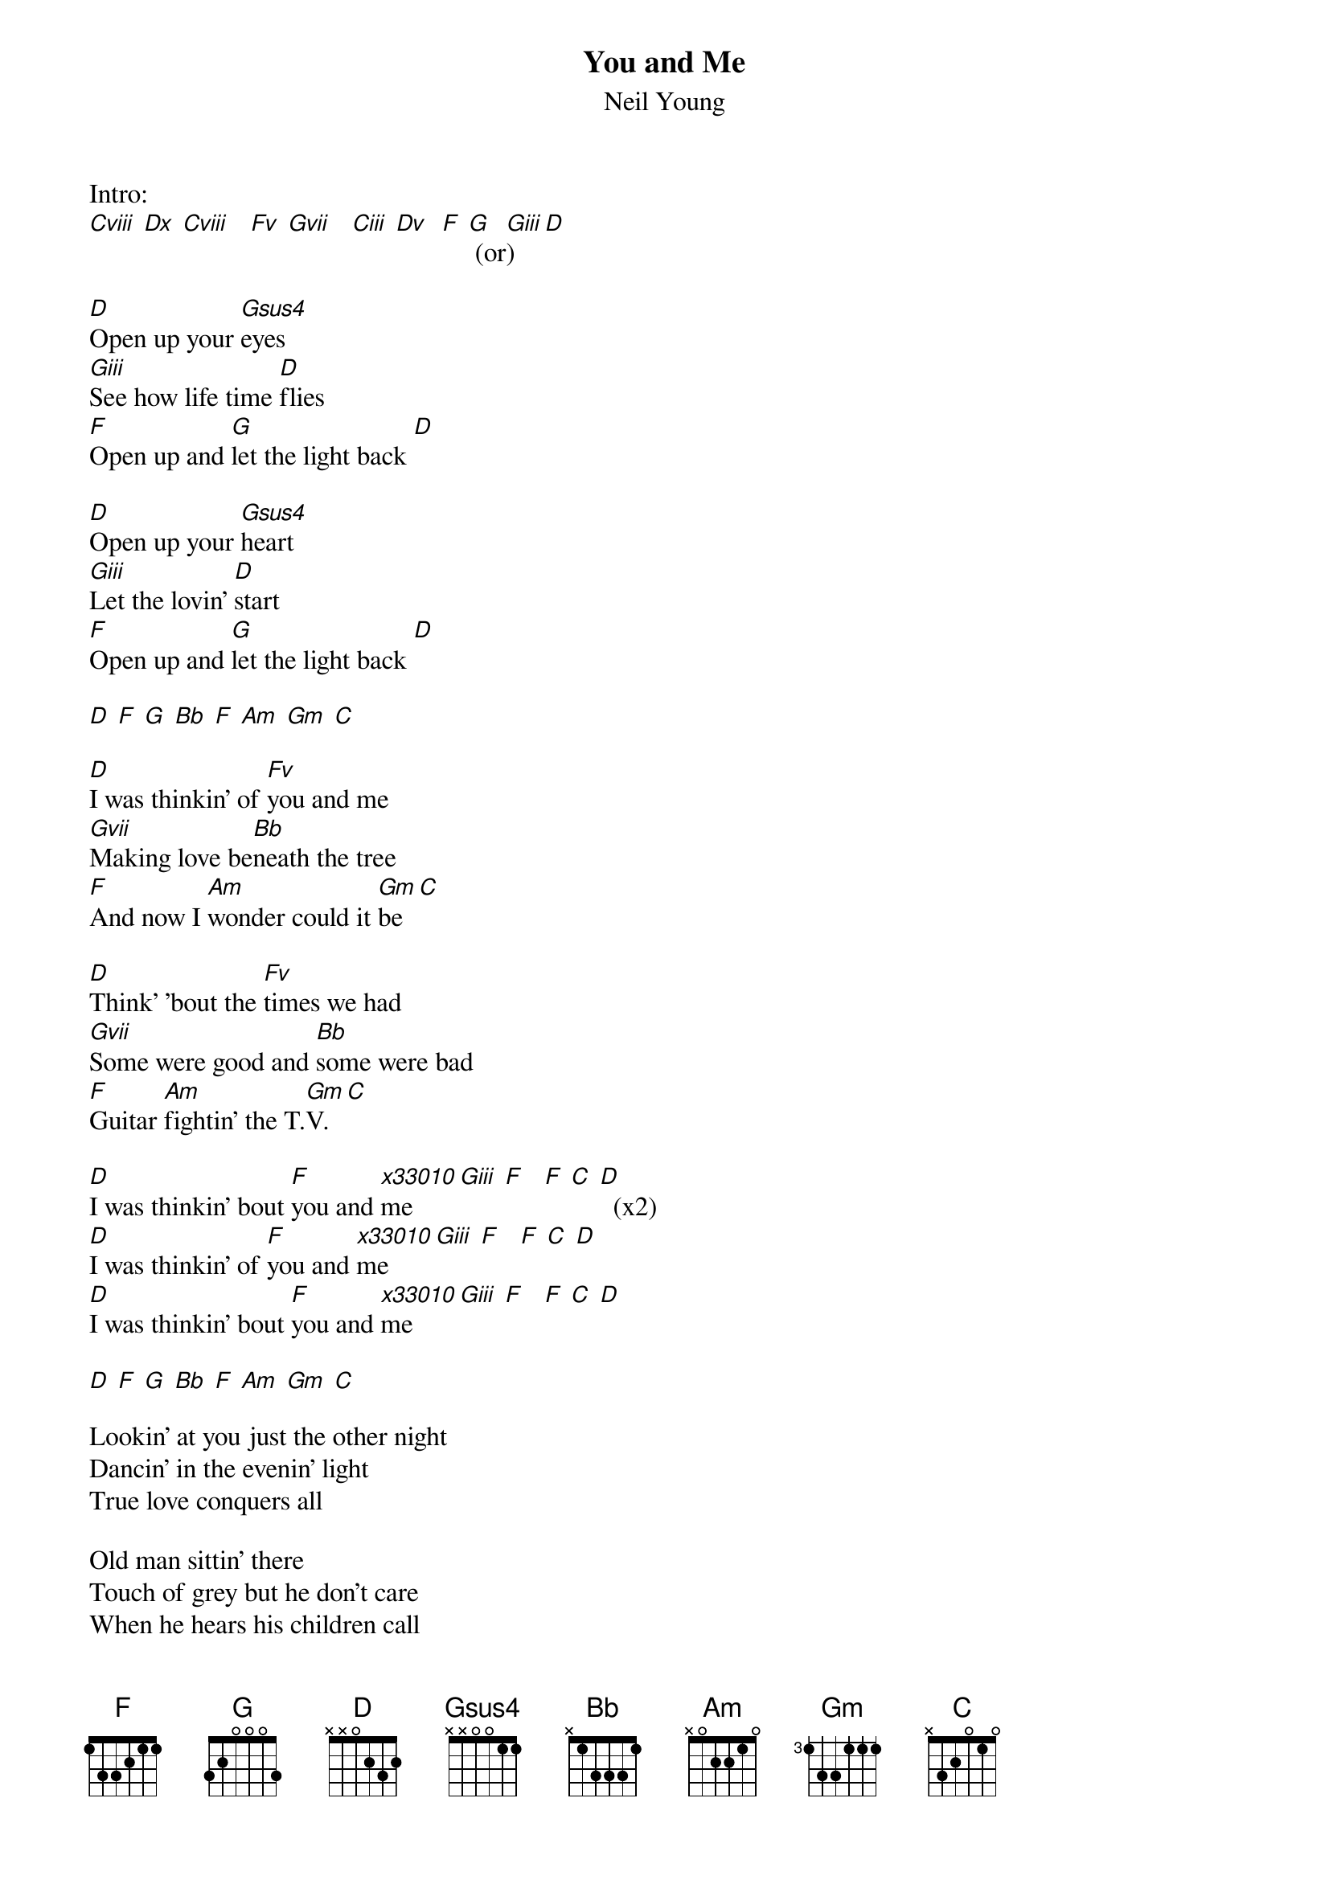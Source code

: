 # From: rcwoods@unix1.tcd.ie (cal woods)
# lyrics: from the c-d sleeve
# chords: audio
# corrections: welcome. thanks to jim despo.
# rcwoods|famoore@unix1.tcd.ie
{t:You and Me}
{st:Neil Young}
#Harvest Moon

Intro:
[Cviii] [Dx] [Cviii]   [Fv] [Gvii]   [Ciii] [Dv]  [F] [G] (or[Giii])  [D]

[D]Open up your [Gsus4]eyes
[Giii]See how life time [D]flies
[F]Open up and [G]let the light back [D]

[D]Open up your [Gsus4]heart
[Giii]Let the lovin' [D]start
[F]Open up and [G]let the light back [D]

[D] [F] [G] [Bb] [F] [Am] [Gm] [C]

[D]I was thinkin' of [Fv]you and me
[Gvii]Making love be[Bb]neath the tree
[F]And now I [Am]wonder could it [Gm]be [C]

[D]Think' 'bout the [Fv]times we had
[Gvii]Some were good and [Bb]some were bad
[F]Guitar [Am]fightin' the T.[Gm]V. [C]

[D]I was thinkin' bout [F]you and [x33010]me [Giii] [F]   [F] [C] [D]  (x2)
[D]I was thinkin' of [F]you and [x33010]me [Giii] [F]   [F] [C] [D]
[D]I was thinkin' bout [F]you and [x33010]me [Giii] [F]   [F] [C] [D]

[D] [F] [G] [Bb] [F] [Am] [Gm] [C]

Lookin' at you just the other night
Dancin' in the evenin' light
True love conquers all

Old man sittin' there
Touch of grey but he don't care
When he hears his children call

I was thinkin' 'bout you and me
I was thinkin' 'bout you and me
I was thinkin' of you and me
I was thinkin' 'bout you and me

[Cviii]O[Dx]pen up your e[Cviii]yes
[Fv]See [Gvii]how life time [Ciii]f[Dv]lies
[F]Open up and [G]let the light back [D]

(in other words: sing the first verse over the intro chords.)


sequence: as given here

#notes: Gsus4 xx5533
#       Gm x55533
#intro:
#(in other words: slide an 'F' shape from 8th to 10th and back;
#slide a 'D' shape from 5th to 7th;
#slide an 'A' shape from 3rd to 5th (don't play the high-e string)
#and finally play F G and D!)
#
#the indications here about what position to play the chord in are not gospel! 
#change 'em!
#the only dodgy chords are when you sing 'i was thinkin of you and me' 
#four times. any suggestions for this appreciated. does neil get that big 
#bass at the end of each line by tuning the low-e string down to a 'D'?


